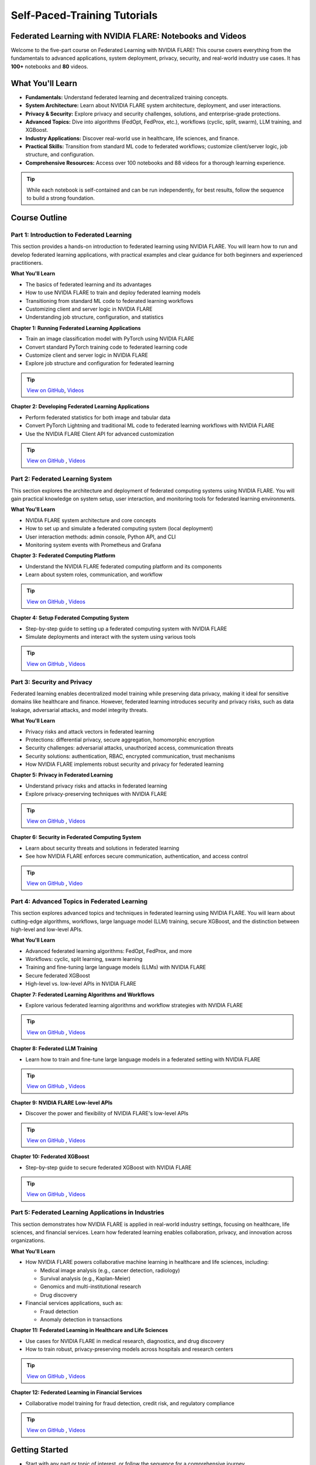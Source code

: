 .. _self_paced_training:

Self-Paced-Training Tutorials
==============================

Federated Learning with NVIDIA FLARE: Notebooks and Videos
----------------------------------------------------------
Welcome to the five-part course on Federated Learning with NVIDIA FLARE!
This course covers everything from the fundamentals to advanced applications, system deployment, privacy, security, and real-world industry use cases.
It has **100+** notebooks and **80** videos.


What You'll Learn
-----------------

- **Fundamentals:**  
  Understand federated learning and decentralized training concepts.
- **System Architecture:**  
  Learn about NVIDIA FLARE system architecture, deployment, and user interactions.
- **Privacy & Security:**  
  Explore privacy and security challenges, solutions, and enterprise-grade protections.
- **Advanced Topics:**  
  Dive into algorithms (FedOpt, FedProx, etc.), workflows (cyclic, split, swarm), LLM training, and XGBoost.
- **Industry Applications:**  
  Discover real-world use in healthcare, life sciences, and finance.
- **Practical Skills:**  
  Transition from standard ML code to federated workflows; customize client/server logic, job structure, and configuration.
- **Comprehensive Resources:**  
  Access over 100 notebooks and 88 videos for a thorough learning experience.

.. tip::

   While each notebook is self-contained and can be run independently, for best results, follow the sequence to build a strong foundation.

Course Outline
--------------

Part 1: Introduction to Federated Learning
^^^^^^^^^^^^^^^^^^^^^^^^^^^^^^^^^^^^^^^^^^

This section provides a hands-on introduction to federated learning using NVIDIA FLARE. You will learn how to run and develop federated learning applications, with practical examples and clear guidance for both beginners and experienced practitioners.

**What You'll Learn**

- The basics of federated learning and its advantages
- How to use NVIDIA FLARE to train and deploy federated learning models
- Transitioning from standard ML code to federated learning workflows
- Customizing client and server logic in NVIDIA FLARE
- Understanding job structure, configuration, and statistics

**Chapter 1: Running Federated Learning Applications**

- Train an image classification model with PyTorch using NVIDIA FLARE
- Convert standard PyTorch training code to federated learning code
- Customize client and server logic in NVIDIA FLARE
- Explore job structure and configuration for federated learning

.. tip::

    `View on GitHub <https://github.com/NVIDIA/NVFlare/blob/main/examples/tutorials/self-paced-training/part-1_federated_learning_introduction/chapter-1_running_federated_learning_applications/01.0_introduction/introduction.ipynb>`_,
    `Videos <https://github.com/NVIDIA/NVFlare/blob/main/examples/tutorials/self-paced-training/part-1_federated_learning_introduction/chapter-1_running_federated_learning_applications/video.md>`_

**Chapter 2: Developing Federated Learning Applications**


- Perform federated statistics for both image and tabular data
- Convert PyTorch Lightning and traditional ML code to federated learning workflows with NVIDIA FLARE
- Use the NVIDIA FLARE Client API for advanced customization

.. tip::

    `View on GitHub <https://github.com/NVIDIA/NVFlare/blob/main/examples/tutorials/self-paced-training/part-1_federated_learning_introduction/chapter-2_develop_federated_learning_applications/02.0_introduction/introduction.ipynb>`_ ,
    `Videos <https://github.com/NVIDIA/NVFlare/blob/main/examples/tutorials/self-paced-training/part-1_federated_learning_introduction/chapter-2_develop_federated_learning_applications/video.md>`_

Part 2: Federated Learning System
^^^^^^^^^^^^^^^^^^^^^^^^^^^^^^^^^

This section explores the architecture and deployment of federated computing systems using NVIDIA FLARE. You will gain practical knowledge on system setup, user interaction, and monitoring tools for federated learning environments.

**What You'll Learn**

- NVIDIA FLARE system architecture and core concepts
- How to set up and simulate a federated computing system (local deployment)
- User interaction methods: admin console, Python API, and CLI
- Monitoring system events with Prometheus and Grafana

**Chapter 3: Federated Computing Platform**

- Understand the NVIDIA FLARE federated computing platform and its components
- Learn about system roles, communication, and workflow

.. tip::

    `View on GitHub <https://github.com/NVIDIA/NVFlare/blob/main/examples/tutorials/self-paced-training/part-2_federated_learning_system/chapter-3_federated_computing_platform/03.0_introduction/introduction.ipynb>`_ ,
    `Videos <https://github.com/NVIDIA/NVFlare/blob/main/examples/tutorials/self-paced-training/part-2_federated_learning_system/chapter-3_federated_computing_platform/video.md>`_

**Chapter 4: Setup Federated Computing System**

- Step-by-step guide to setting up a federated computing system with NVIDIA FLARE
- Simulate deployments and interact with the system using various tools

.. tip::

    `View on GitHub <https://github.com/NVIDIA/NVFlare/blob/main/examples/tutorials/self-paced-training/part-2_federated_learning_system/chapter-4_setup_federated_system/04.0_introduction/introduction.ipynb>`_ ,
    `Videos <https://github.com/NVIDIA/NVFlare/blob/main/examples/tutorials/self-paced-training/part-2_federated_learning_system/chapter-4_setup_federated_system/video.md>`_

Part 3: Security and Privacy
^^^^^^^^^^^^^^^^^^^^^^^^^^^^

Federated learning enables decentralized model training while preserving data privacy, making it ideal for sensitive domains like healthcare and finance. However, federated learning introduces security and privacy risks, such as data leakage, adversarial attacks, and model integrity threats.

**What You'll Learn**

- Privacy risks and attack vectors in federated learning
- Protections: differential privacy, secure aggregation, homomorphic encryption
- Security challenges: adversarial attacks, unauthorized access, communication threats
- Security solutions: authentication, RBAC, encrypted communication, trust mechanisms
- How NVIDIA FLARE implements robust security and privacy for federated learning

**Chapter 5: Privacy in Federated Learning**

- Understand privacy risks and attacks in federated learning
- Explore privacy-preserving techniques with NVIDIA FLARE

.. tip::

    `View on GitHub <https://github.com/NVIDIA/NVFlare/blob/main/examples/tutorials/self-paced-training/part-3_security_and_privacy/chapter-5_Privacy_In_Federated_Learning/05.0_introduction/introduction.ipynb>`_ ,
    `Videos <https://github.com/NVIDIA/NVFlare/blob/main/examples/tutorials/self-paced-training/part-3_security_and_privacy/chapter-5_Privacy_In_Federated_Learning/video.md>`_


**Chapter 6: Security in Federated Computing System**

- Learn about security threats and solutions in federated learning
- See how NVIDIA FLARE enforces secure communication, authentication, and access control

.. tip::

    `View on GitHub <https://github.com/NVIDIA/NVFlare/blob/main/examples/tutorials/self-paced-training/part-3_security_and_privacy/chapter-6_Security_in_federated_compute_system/06.0_introduction/introduction.ipynb>`_ ,
    `Video <https://github.com/NVIDIA/NVFlare/blob/main/examples/tutorials/self-paced-training/part-3_security_and_privacy/chapter-6_Security_in_federated_compute_system/video.md>`_

Part 4: Advanced Topics in Federated Learning
^^^^^^^^^^^^^^^^^^^^^^^^^^^^^^^^^^^^^^^^^^^^^

This section explores advanced topics and techniques in federated learning using NVIDIA FLARE. You will learn about cutting-edge algorithms, workflows, large language model (LLM) training, secure XGBoost, and the distinction between high-level and low-level APIs.

**What You'll Learn**

- Advanced federated learning algorithms: FedOpt, FedProx, and more
- Workflows: cyclic, split learning, swarm learning
- Training and fine-tuning large language models (LLMs) with NVIDIA FLARE
- Secure federated XGBoost
- High-level vs. low-level APIs in NVIDIA FLARE

**Chapter 7: Federated Learning Algorithms and Workflows**

- Explore various federated learning algorithms and workflow strategies with NVIDIA FLARE

.. tip::

    `View on GitHub <https://github.com/NVIDIA/NVFlare/blob/main/examples/tutorials/self-paced-training/part-4_advanced_federated_learning/chapter-7_algorithms_and_workflows/07.0_introduction/introduction.ipynb>`_ ,
    `Videos <https://github.com/NVIDIA/NVFlare/blob/main/examples/tutorials/self-paced-training/part-4_advanced_federated_learning/chapter-7_algorithms_and_workflows/video.md>`_

**Chapter 8: Federated LLM Training**

- Learn how to train and fine-tune large language models in a federated setting with NVIDIA FLARE

.. tip::

    `View on GitHub <https://github.com/NVIDIA/NVFlare/blob/main/examples/tutorials/self-paced-training/part-4_advanced_federated_learning/chapter-8_federated_LLM_training/08.0_introduction/introduction.ipynb>`_ ,
    `Videos <https://github.com/NVIDIA/NVFlare/blob/main/examples/tutorials/self-paced-training/part-4_advanced_federated_learning/chapter-8_federated_LLM_training/video.md>`_

**Chapter 9: NVIDIA FLARE Low-level APIs**

- Discover the power and flexibility of NVIDIA FLARE's low-level APIs

.. tip::

    `View on GitHub <https://github.com/NVIDIA/NVFlare/blob/main/examples/tutorials/self-paced-training/part-4_advanced_federated_learning/chapter-9_flare_low_level_apis/09.0_introduction/introduction.ipynb>`_ ,
    `Videos <https://github.com/NVIDIA/NVFlare/blob/main/examples/tutorials/self-paced-training/part-4_advanced_federated_learning/chapter-9_flare_low_level_apis/video.md>`_

**Chapter 10: Federated XGBoost**

- Step-by-step guide to secure federated XGBoost with NVIDIA FLARE

.. tip::

    `View on GitHub <https://github.com/NVIDIA/NVFlare/blob/main/examples/tutorials/self-paced-training/part-4_advanced_federated_learning/chapter-10_federated_XGBoost/10.0_introduction/introduction.ipynb>`_ ,
    `Videos <https://github.com/NVIDIA/NVFlare/blob/main/examples/tutorials/self-paced-training/part-4_advanced_federated_learning/chapter-10_federated_XGBoost/video.md>`_

Part 5: Federated Learning Applications in Industries
^^^^^^^^^^^^^^^^^^^^^^^^^^^^^^^^^^^^^^^^^^^^^^^^^^^^^

This section demonstrates how NVIDIA FLARE is applied in real-world industry settings, focusing on healthcare, life sciences, and financial services. Learn how federated learning enables collaboration, privacy, and innovation across organizations.

**What You'll Learn**

- How NVIDIA FLARE powers collaborative machine learning in healthcare and life sciences, including:

  - Medical image analysis (e.g., cancer detection, radiology)
  - Survival analysis (e.g., Kaplan-Meier)
  - Genomics and multi-institutional research
  - Drug discovery

- Financial services applications, such as:

  - Fraud detection
  - Anomaly detection in transactions

**Chapter 11: Federated Learning in Healthcare and Life Sciences**

- Use cases for NVIDIA FLARE in medical research, diagnostics, and drug discovery
- How to train robust, privacy-preserving models across hospitals and research centers

.. tip::

    `View on GitHub <https://github.com/NVIDIA/NVFlare/blob/main/examples/tutorials/self-paced-training/part-5_federated_learning_applications_in_industries/chapter-11_federated_learning_in_healthcare_lifescience/11.0_introduction/introduction.ipynb>`_ ,
    `Videos <https://github.com/NVIDIA/NVFlare/blob/main/examples/tutorials/self-paced-training/part-5_federated_learning_applications_in_industries/chapter-11_federated_learning_in_healthcare_lifescience/video.md>`_


**Chapter 12: Federated Learning in Financial Services**

- Collaborative model training for fraud detection, credit risk, and regulatory compliance

.. tip::

    `View on GitHub <https://github.com/NVIDIA/NVFlare/blob/main/examples/tutorials/self-paced-training/part-5_federated_learning_applications_in_industries/chapter-12_federated_learning_in_financial_services/12.0_introduction/introduction.ipynb>`_ ,
    `Videos <https://github.com/NVIDIA/NVFlare/blob/main/examples/tutorials/self-paced-training/part-5_federated_learning_applications_in_industries/chapter-12_federated_learning_in_financial_services/video.md>`_


Getting Started
---------------

- Start with any part or topic of interest, or follow the sequence for a comprehensive journey.
- Refer to the official `NVIDIA FLARE documentation <https://nvflare.readthedocs.io/>`_ for deeper dives and troubleshooting.

Happy learning!